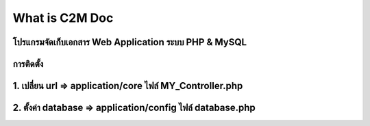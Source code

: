 ###################
What is C2M Doc
###################

โปรแกรมจัดเก็บเอกสาร Web Application ระบบ PHP & MySQL
###################
การติดตั้ง
###################
1. เปลี่ยน url  =>    application/core  ไฟล์  MY_Controller.php    
###################
2. ตั้งค่า database =>   application/config  ไฟล์  database.php
###################

